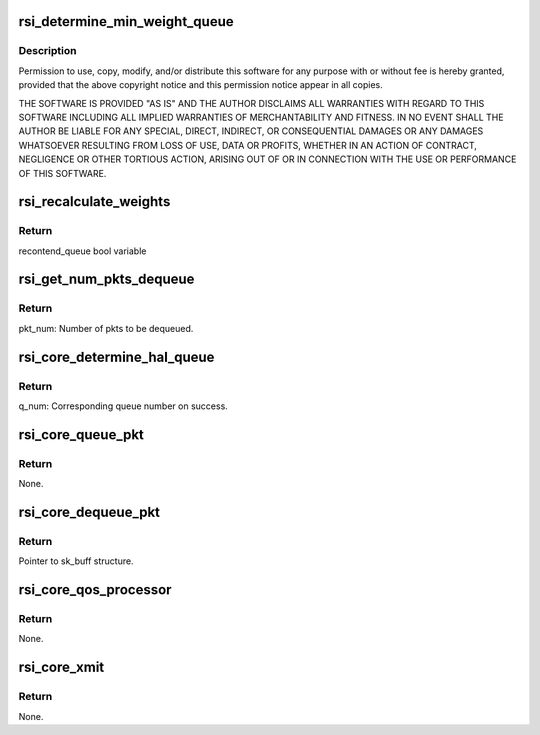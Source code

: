 .. -*- coding: utf-8; mode: rst -*-
.. src-file: drivers/net/wireless/rsi/rsi_91x_core.c

.. _`rsi_determine_min_weight_queue`:

rsi_determine_min_weight_queue
==============================

.. c:function:: u8 rsi_determine_min_weight_queue(struct rsi_common *common)

    :param struct rsi_common \*common:
        *undescribed*

.. _`rsi_determine_min_weight_queue.description`:

Description
-----------

Permission to use, copy, modify, and/or distribute this software for any
purpose with or without fee is hereby granted, provided that the above
copyright notice and this permission notice appear in all copies.

THE SOFTWARE IS PROVIDED "AS IS" AND THE AUTHOR DISCLAIMS ALL WARRANTIES
WITH REGARD TO THIS SOFTWARE INCLUDING ALL IMPLIED WARRANTIES OF
MERCHANTABILITY AND FITNESS. IN NO EVENT SHALL THE AUTHOR BE LIABLE FOR
ANY SPECIAL, DIRECT, INDIRECT, OR CONSEQUENTIAL DAMAGES OR ANY DAMAGES
WHATSOEVER RESULTING FROM LOSS OF USE, DATA OR PROFITS, WHETHER IN AN
ACTION OF CONTRACT, NEGLIGENCE OR OTHER TORTIOUS ACTION, ARISING OUT OF
OR IN CONNECTION WITH THE USE OR PERFORMANCE OF THIS SOFTWARE.

.. _`rsi_recalculate_weights`:

rsi_recalculate_weights
=======================

.. c:function:: bool rsi_recalculate_weights(struct rsi_common *common)

    This function recalculates the weights corresponding to each queue.

    :param struct rsi_common \*common:
        Pointer to the driver private structure.

.. _`rsi_recalculate_weights.return`:

Return
------

recontend_queue bool variable

.. _`rsi_get_num_pkts_dequeue`:

rsi_get_num_pkts_dequeue
========================

.. c:function:: u32 rsi_get_num_pkts_dequeue(struct rsi_common *common, u8 q_num)

    This function determines the number of packets to be dequeued based on the number of bytes calculated using txop.

    :param struct rsi_common \*common:
        Pointer to the driver private structure.

    :param u8 q_num:
        the queue from which pkts have to be dequeued

.. _`rsi_get_num_pkts_dequeue.return`:

Return
------

pkt_num: Number of pkts to be dequeued.

.. _`rsi_core_determine_hal_queue`:

rsi_core_determine_hal_queue
============================

.. c:function:: u8 rsi_core_determine_hal_queue(struct rsi_common *common)

    This function determines the queue from which packet has to be dequeued.

    :param struct rsi_common \*common:
        Pointer to the driver private structure.

.. _`rsi_core_determine_hal_queue.return`:

Return
------

q_num: Corresponding queue number on success.

.. _`rsi_core_queue_pkt`:

rsi_core_queue_pkt
==================

.. c:function:: void rsi_core_queue_pkt(struct rsi_common *common, struct sk_buff *skb)

    This functions enqueues the packet to the queue specified by the queue number.

    :param struct rsi_common \*common:
        Pointer to the driver private structure.

    :param struct sk_buff \*skb:
        Pointer to the socket buffer structure.

.. _`rsi_core_queue_pkt.return`:

Return
------

None.

.. _`rsi_core_dequeue_pkt`:

rsi_core_dequeue_pkt
====================

.. c:function:: struct sk_buff *rsi_core_dequeue_pkt(struct rsi_common *common, u8 q_num)

    This functions dequeues the packet from the queue specified by the queue number.

    :param struct rsi_common \*common:
        Pointer to the driver private structure.

    :param u8 q_num:
        Queue number.

.. _`rsi_core_dequeue_pkt.return`:

Return
------

Pointer to sk_buff structure.

.. _`rsi_core_qos_processor`:

rsi_core_qos_processor
======================

.. c:function:: void rsi_core_qos_processor(struct rsi_common *common)

    This function is used to determine the wmm queue based on the backoff procedure. Data packets are dequeued from the selected hal queue and sent to the below layers.

    :param struct rsi_common \*common:
        Pointer to the driver private structure.

.. _`rsi_core_qos_processor.return`:

Return
------

None.

.. _`rsi_core_xmit`:

rsi_core_xmit
=============

.. c:function:: void rsi_core_xmit(struct rsi_common *common, struct sk_buff *skb)

    This function transmits the packets received from mac80211

    :param struct rsi_common \*common:
        Pointer to the driver private structure.

    :param struct sk_buff \*skb:
        Pointer to the socket buffer structure.

.. _`rsi_core_xmit.return`:

Return
------

None.

.. This file was automatic generated / don't edit.

